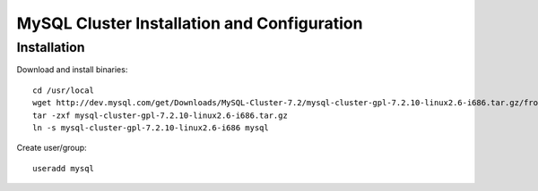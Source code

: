 

============================================
MySQL Cluster Installation and Configuration
============================================

Installation
============

Download and install binaries::

 cd /usr/local
 wget http://dev.mysql.com/get/Downloads/MySQL-Cluster-7.2/mysql-cluster-gpl-7.2.10-linux2.6-i686.tar.gz/from/http://cdn.mysql.com/ -O mysql-cluster-gpl-7.2.10-linux2.6-i686.tar.gz
 tar -zxf mysql-cluster-gpl-7.2.10-linux2.6-i686.tar.gz
 ln -s mysql-cluster-gpl-7.2.10-linux2.6-i686 mysql

Create user/group::

 useradd mysql
